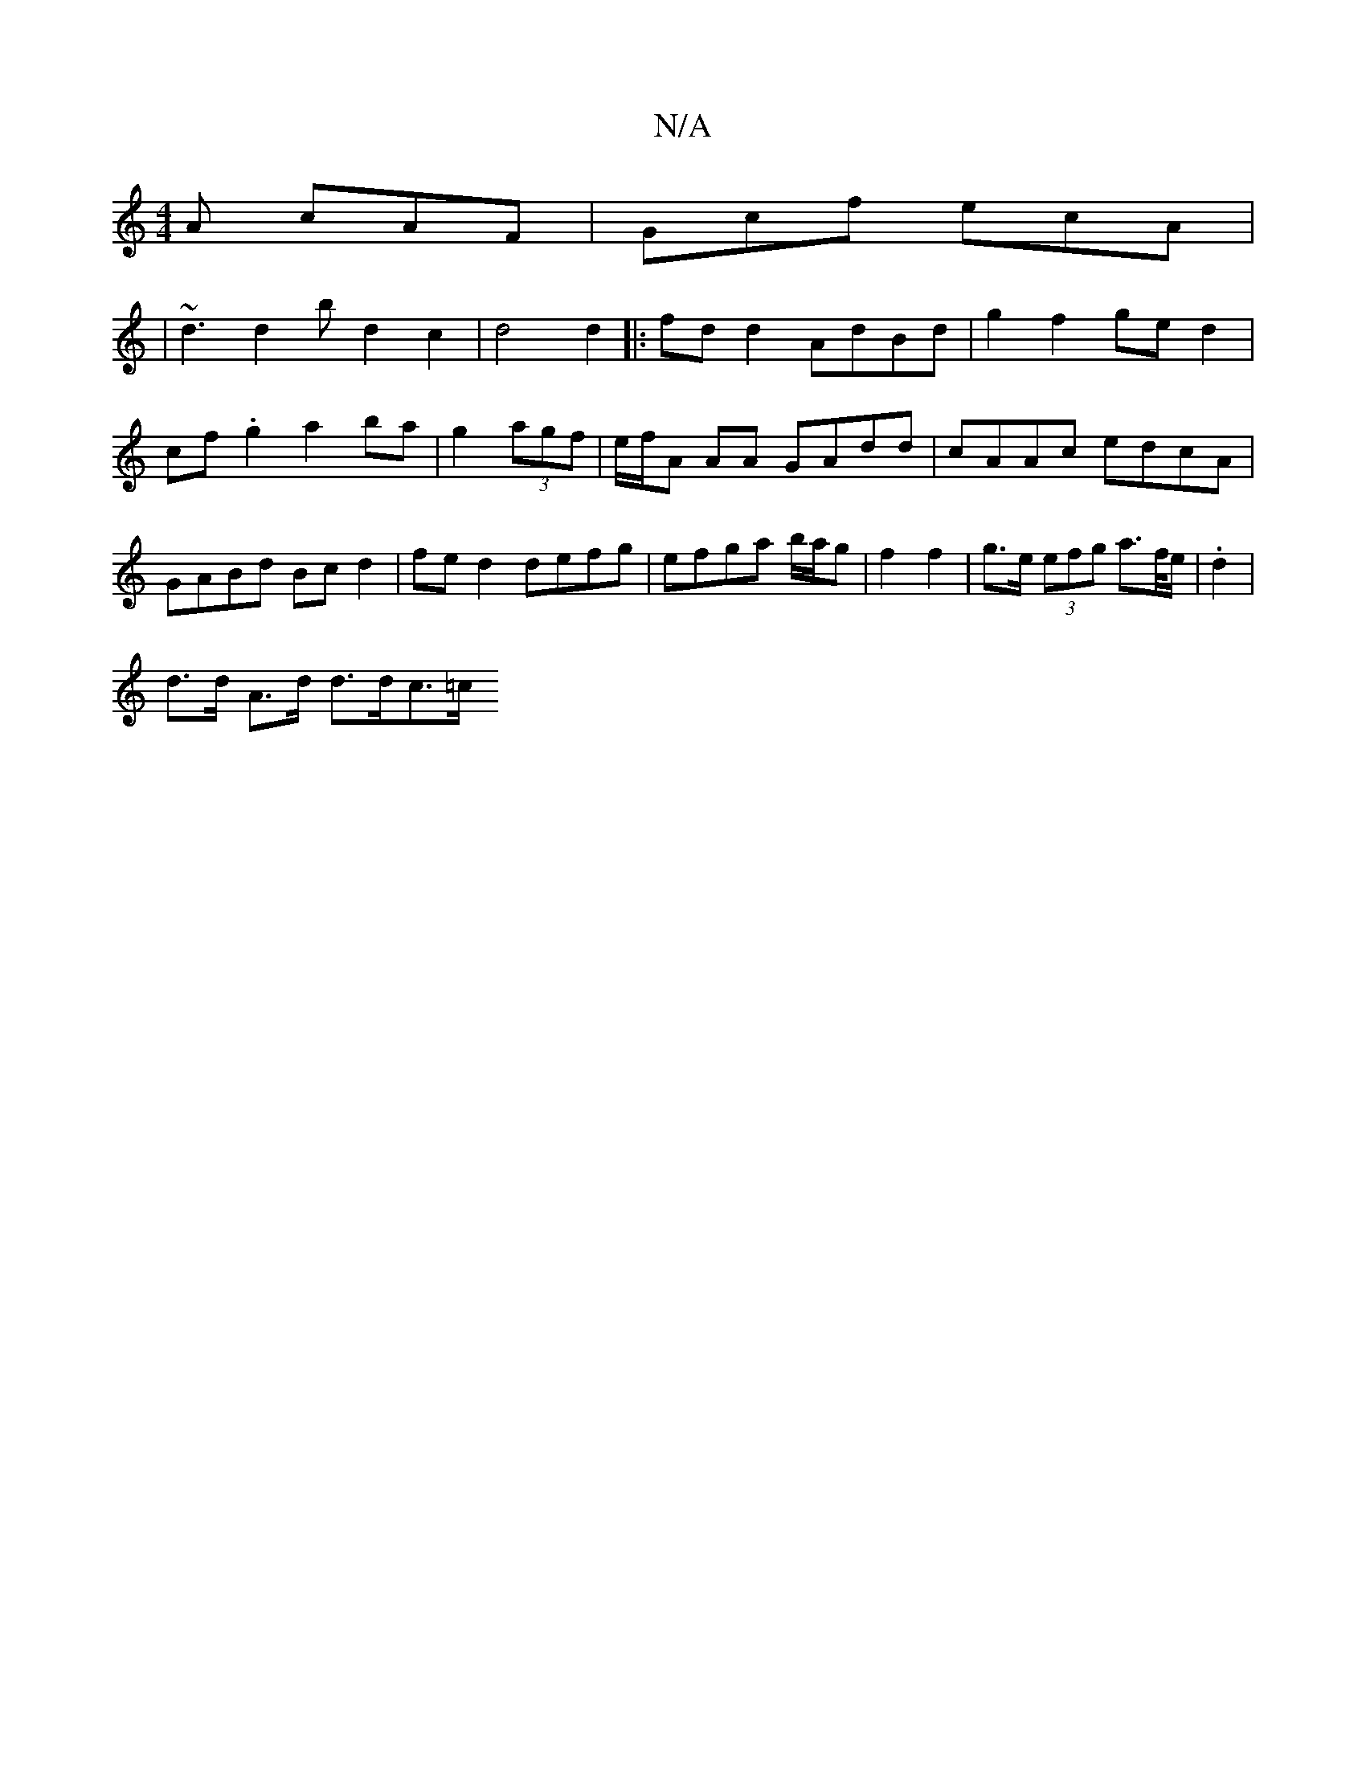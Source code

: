 X:1
T:N/A
M:4/4
R:N/A
K:Cmajor
A cAF | Gcf ecA |
|~d3 d2 bd2 c2|d4 d2|:fd d2 AdBd | g2 f2 ge d2|cf .g2 a2 ba|g2 (3agf | e/f/A AA GAdd | cAAc edcA | GABd Bcd2 | fed2 defg | efga b/a/g | f2 f2 | g>e (3efg a>f/e/|.d2 |
d>d A>d d>dc>=c